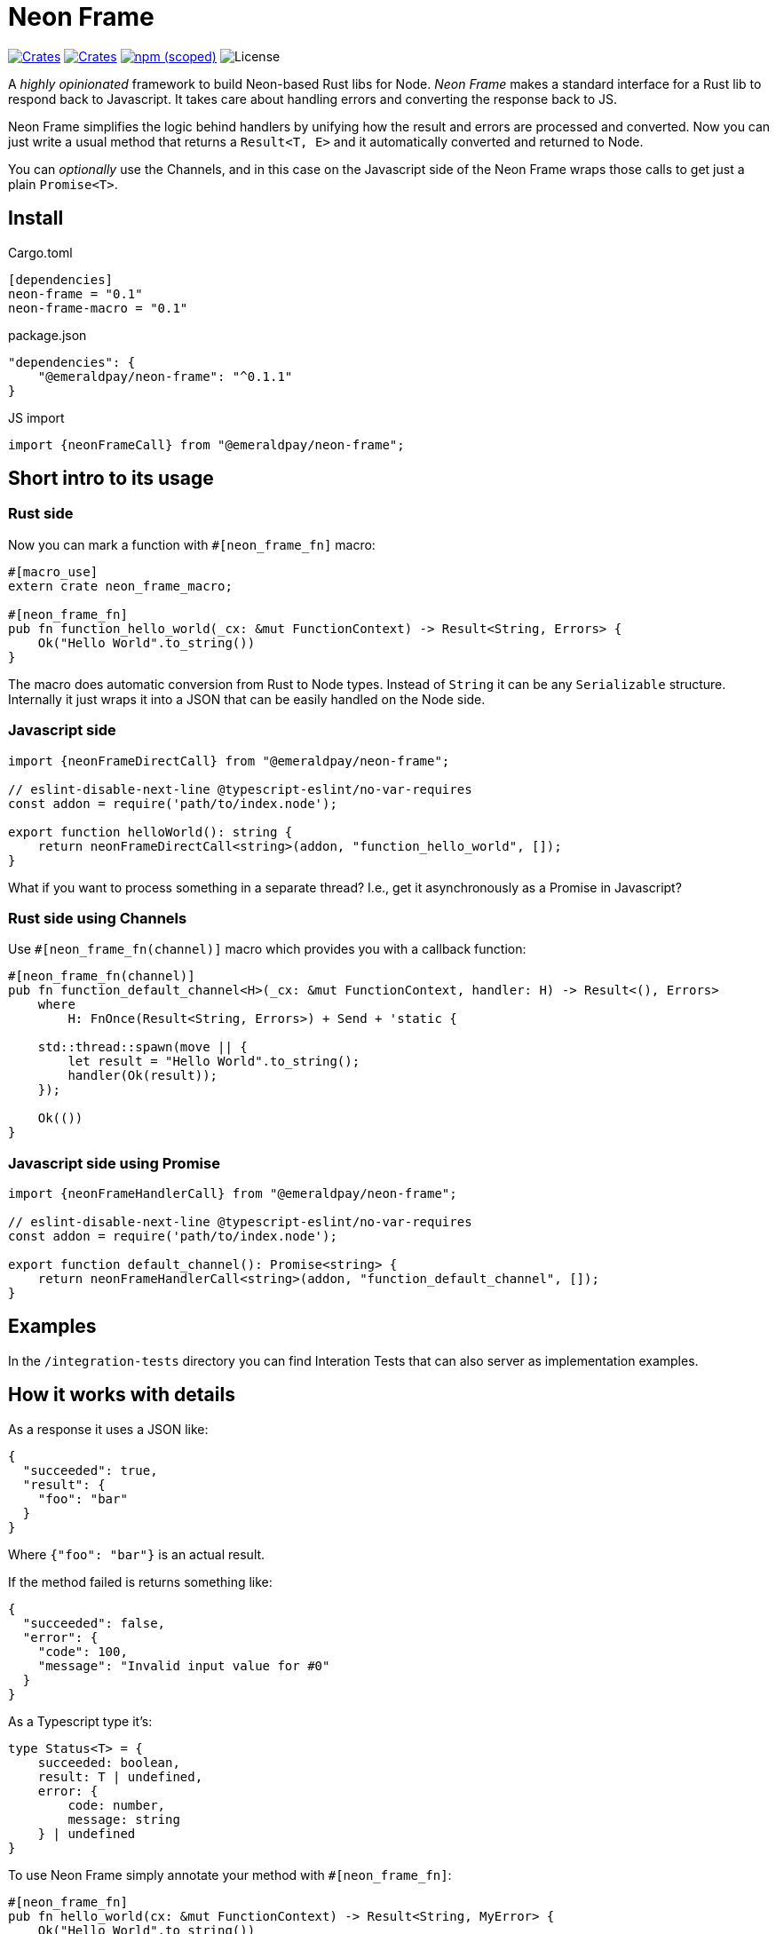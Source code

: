 = Neon Frame

image:https://img.shields.io/crates/v/neon-frame.svg?style=flat-square["Crates",link="https://crates.io/crates/neon-frame"]
image:https://img.shields.io/crates/v/neon-frame-macro.svg?style=flat-square["Crates",link="https://crates.io/crates/neon-frame-macro"]
image:https://img.shields.io/npm/v/@emeraldpay/neon-frame.svg["npm (scoped)",link="https://www.npmjs.com/package/@emeraldpay/neon-frame"]
image:https://img.shields.io/badge/License-Apache%202.0-blue.svg["License"]

A _highly opinionated_ framework to build Neon-based Rust libs for Node.
_Neon Frame_ makes a standard interface for a Rust lib to respond back to Javascript.
It takes care about handling errors and converting the response back to JS.

Neon Frame simplifies the logic behind handlers by unifying how the result and errors are processed and converted.
Now you can just write a usual method that returns a `Result<T, E>` and it automatically converted and returned to Node.

You can _optionally_ use the Channels, and in this case on the Javascript side of the Neon Frame wraps those calls to get just a plain `Promise<T>`.

== Install

.Cargo.toml
[source, toml]
----
[dependencies]
neon-frame = "0.1"
neon-frame-macro = "0.1"
----

.package.json
[source, json]
----
"dependencies": {
    "@emeraldpay/neon-frame": "^0.1.1"
}
----

.JS import
[source, typescript]
----
import {neonFrameCall} from "@emeraldpay/neon-frame";
----

== Short intro to its usage

=== Rust side

.Now you can mark a function with `#[neon_frame_fn]` macro:
[source, rust]
----
#[macro_use]
extern crate neon_frame_macro;

#[neon_frame_fn]
pub fn function_hello_world(_cx: &mut FunctionContext) -> Result<String, Errors> {
    Ok("Hello World".to_string())
}
----

The macro does automatic conversion from Rust to Node types.
Instead of `String` it can be any `Serializable` structure.
Internally it just wraps it into a JSON that can be easily handled on the Node side.

=== Javascript side

[source, typescript]
----
import {neonFrameDirectCall} from "@emeraldpay/neon-frame";

// eslint-disable-next-line @typescript-eslint/no-var-requires
const addon = require('path/to/index.node');

export function helloWorld(): string {
    return neonFrameDirectCall<string>(addon, "function_hello_world", []);
}
----

What if you want to process something in a separate thread?
I.e., get it asynchronously as a Promise in Javascript?

=== Rust side using Channels

.Use `#[neon_frame_fn(channel)]` macro which provides you with a callback function:
[source, rust]
----
#[neon_frame_fn(channel)]
pub fn function_default_channel<H>(_cx: &mut FunctionContext, handler: H) -> Result<(), Errors>
    where
        H: FnOnce(Result<String, Errors>) + Send + 'static {

    std::thread::spawn(move || {
        let result = "Hello World".to_string();
        handler(Ok(result));
    });

    Ok(())
}
----

=== Javascript side using Promise

[source, typescript]
----
import {neonFrameHandlerCall} from "@emeraldpay/neon-frame";

// eslint-disable-next-line @typescript-eslint/no-var-requires
const addon = require('path/to/index.node');

export function default_channel(): Promise<string> {
    return neonFrameHandlerCall<string>(addon, "function_default_channel", []);
}
----

== Examples

In the `/integration-tests` directory you can find Interation Tests that can also server as implementation examples.

== How it works with details

As a response it uses a JSON like:
[source, json]
----
{
  "succeeded": true,
  "result": {
    "foo": "bar"
  }
}
----

Where `{"foo": "bar"}` is an actual result.

If the method failed is returns something like:

[source, json]
----
{
  "succeeded": false,
  "error": {
    "code": 100,
    "message": "Invalid input value for #0"
  }
}
----

As a Typescript type it's:

[source, typescript]
----
type Status<T> = {
    succeeded: boolean,
    result: T | undefined,
    error: {
        code: number,
        message: string
    } | undefined
}
----

To use Neon Frame simply annotate your method with `#[neon_frame_fn]`:

[source, rust]
----
#[neon_frame_fn]
pub fn hello_world(cx: &mut FunctionContext) -> Result<String, MyError> {
    Ok("Hello World".to_string())
}
----

NOTE: The method is expected to have `cx: &mut FunctionContext` instead of `mut cx: FunctionContext`.

Also, you need to write a converter from `MyError` to `(usize, String)`.
I.e. implement the trait `impl From<MyError> for (usize, String)`:

[source, rust]
----
impl From<MyError> for (usize, String) {
    fn from(err: MyError) -> Self {
        todo!()
    }
}
----

In addition to the standard synchronous call the library provides same simplification for Channel handlers.
At that case you use `#[neon_frame_fn(channel)]` macro, and use additional parameter to your function for the `FnOnce` that handles the response:

[source, rust]
----
// function called from JS as:
//
// hello_world((x) => { ... });
//
#[neon_frame_fn(channel)]
pub fn hello_world<H>(cx: &mut FunctionContext, handler: H) -> Result<(), MyError>
    where
        H: FnOnce(Result<String, MyError>) + Send + 'static {

    std::thread::spawn(move || {
        handler(Ok("Hello World".to_string()));
    });
    Ok(())
}
----

By default, it uses the first JS argument as a handler function.
Buf if you need to use it at a different position you can specify it as parameter like `#[neon_frame_fn(channel=2)]`

[source, rust]
----
// function called from JS as:
//
// hello_world("hi", "there", (x) => { ... });
//
// i.e. with handler at the 3rd position, which is 2 starting from zero
//
#[neon_frame_fn(channel=2)]
pub fn hello_world<H>(cx: &mut FunctionContext, handler: H) -> Result<(), MyError>
    where
        H: FnOnce(Result<String, MyError>) + Send + 'static {

    todo!()
}
----

== License

Copyright 2022 EmeraldPay, Inc

Licensed under the Apache License, Version 2.0 (the "License"); you may not use this file except in compliance with the License.
You may obtain a copy of the License at

http://www.apache.org/licenses/LICENSE-2.0

Unless required by applicable law or agreed to in writing, software distributed under the License is distributed on an "AS IS" BASIS, WITHOUT WARRANTIES OR CONDITIONS OF ANY KIND, either express or implied.
See the License for the specific language governing permissions and limitations under the License.